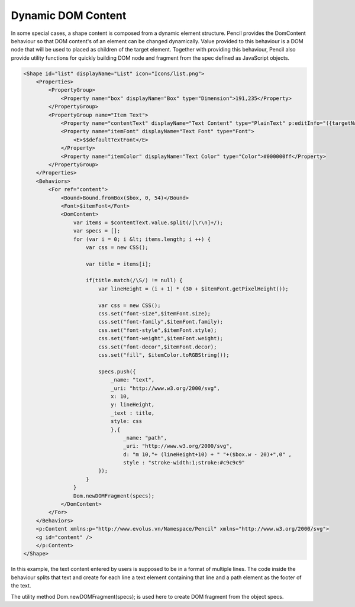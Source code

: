 Dynamic DOM Content
===================

In some special cases, a shape content is composed from a dynamic element structure. Pencil provides the DomContent behaviour so that DOM content's of an element can be changed dynamically. Value provided to this behaviour is a DOM node that will be used to placed as children of the target element. Together with providing this behaviour, Pencil also provide utility functions for quickly building DOM node and fragment from the spec defined as JavaScript objects.

.. code-block:: xml

    <Shape id="list" displayName="List" icon="Icons/list.png">
        <Properties>
            <PropertyGroup>
                <Property name="box" displayName="Box" type="Dimension">191,235</Property>
            </PropertyGroup>
            <PropertyGroup name="Item Text">
                <Property name="contentText" displayName="Text Content" type="PlainText" p:editInfo="({targetName: 'content', bound: Bound.fromBox($box, 0, 52), font: $itemFont, align: new Alignment(0, 0), multi: true})">MenuItem MenuItem MenuItem</Property>
                <Property name="itemFont" displayName="Text Font" type="Font">
                    <E>$$defaultTextFont</E>
                </Property>
                <Property name="itemColor" displayName="Text Color" type="Color">#000000ff</Property>
            </PropertyGroup>
        </Properties>
        <Behaviors>
            <For ref="content">
                <Bound>Bound.fromBox($box, 0, 54)</Bound>
                <Font>$itemFont</Font>
                <DomContent>
                    var items = $contentText.value.split(/[\r\n]+/);
                    var specs = [];
                    for (var i = 0; i &lt; items.length; i ++) {
                        var css = new CSS();

                        var title = items[i];

                        if(title.match(/\S/) != null) {
                            var lineHeight = (i + 1) * (30 + $itemFont.getPixelHeight());

                            var css = new CSS();
                            css.set("font-size",$itemFont.size);
                            css.set("font-family",$itemFont.family);
                            css.set("font-style",$itemFont.style);
                            css.set("font-weight",$itemFont.weight);
                            css.set("font-decor",$itemFont.decor);
                            css.set("fill", $itemColor.toRGBString());

                            specs.push({
                                _name: "text",
                                _uri: "http://www.w3.org/2000/svg",
                                x: 10,
                                y: lineHeight,
                                _text : title,
                                style: css
                                },{
                                    _name: "path",
                                    _uri: "http://www.w3.org/2000/svg",
                                    d: "m 10,"+ (lineHeight+10) + " "+($box.w - 20)+",0" ,
                                    style : "stroke-width:1;stroke:#c9c9c9"
                            });
                        }
                    }
                    Dom.newDOMFragment(specs);
                </DomContent>
            </For>
        </Behaviors>
        <p:Content xmlns:p="http://www.evolus.vn/Namespace/Pencil" xmlns="http://www.w3.org/2000/svg">
        <g id="content" />
        </p:Content>
    </Shape>

In this example, the text content entered by users is supposed to be in a format of multiple lines. The code inside the behaviour splits that text and create for each line a text element containing that line and a path element as the footer of the text.

The utility method Dom.newDOMFragment(specs); is used here to create DOM fragment from the object specs.

